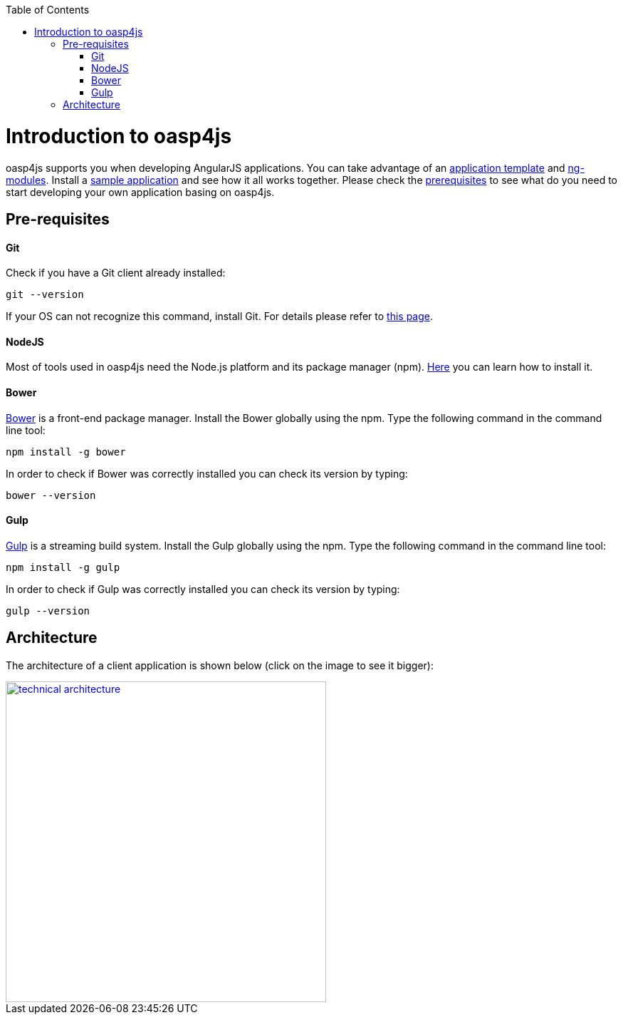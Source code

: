 :toc: macro
toc::[]

= Introduction to oasp4js

+oasp4js+ supports you when developing AngularJS applications. You can take advantage of an https://github.com/oasp/oasp4js-app-template/[application template] and https://github.com/oasp/oasp4js-bower/[ng-modules]. Install a https://github.com/oasp/oasp4js/[sample application] and see how it all works together. Please check the https://github.com/oasp/oasp4js/wiki/Prerequisites[prerequisites] to see what do you need to start developing your own application basing on +oasp4js+.

== Pre-requisites

==== Git
Check if you have a Git client already installed:

----
git --version
----

If your OS can not recognize this command, install Git. For details please refer to http://git-scm.com[this page].

==== NodeJS

Most of tools used in oasp4js need the Node.js platform and its package manager (npm). http://nodejs.org/[Here] you can learn how to install it.

==== Bower

http://bower.io/[Bower] is a front-end package manager. Install the Bower globally using the npm. Type the following command in the command line tool:

----
npm install -g bower
----

In order to check if Bower was correctly installed you can check its version by typing:

----
bower --version
----

==== Gulp

http://gulpjs.com/[Gulp] is a streaming build system. Install the Gulp globally using the npm. Type the following command in the command line tool:

----
npm install -g gulp
----

In order to check if Gulp was correctly installed you can check its version by typing:

----
gulp --version
----

== Architecture
The architecture of a client application is shown below (click on the image to see it bigger):

image::http://oasp.github.io/archive/oasp4js/images/Architecture-Client-Frameworks.svg[technical architecture,width="450" link="http://oasp.github.io/archive/oasp4js/images/Architecture-Client-Frameworks.svg"]
